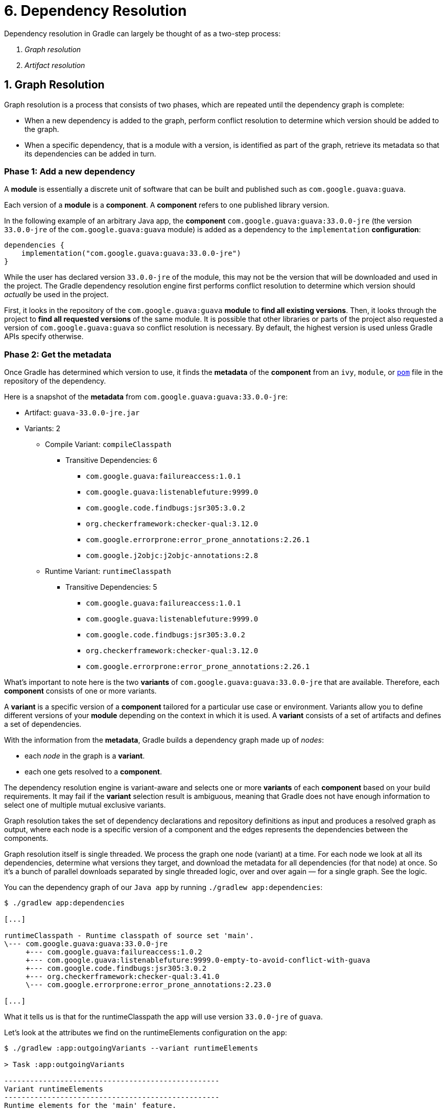 // Copyright (C) 2023 Gradle, Inc.
//
// Licensed under the Creative Commons Attribution-Noncommercial-ShareAlike 4.0 International License.;
// you may not use this file except in compliance with the License.
// You may obtain a copy of the License at
//
//      https://creativecommons.org/licenses/by-nc-sa/4.0/
//
// Unless required by applicable law or agreed to in writing, software
// distributed under the License is distributed on an "AS IS" BASIS,
// WITHOUT WARRANTIES OR CONDITIONS OF ANY KIND, either express or implied.
// See the License for the specific language governing permissions and
// limitations under the License.

[[understanding_dependency_resolution]]
= 6. Dependency Resolution

Dependency resolution in Gradle can largely be thought of as a two-step process:

1. _Graph resolution_
2. _Artifact resolution_

== 1. Graph Resolution

Graph resolution is a process that consists of two phases, which are repeated until the dependency graph is complete:

* When a new dependency is added to the graph, perform conflict resolution to determine which version should be added to the graph.
* When a specific dependency, that is a module with a version, is identified as part of the graph, retrieve its metadata so that its dependencies can be added in turn.

=== Phase 1: Add a new dependency

A *module* is essentially a discrete unit of software that can be built and published such as `com.google.guava:guava`.

Each version of a *module* is a *component*.
A *component* refers to one published library version.

In the following example of an arbitrary Java app, the *component* `com.google.guava:guava:33.0.0-jre` (the version `33.0.0-jre` of the `com.google.guava:guava` module) is added as a dependency to the `implementation` *configuration*:

[source,kotlin]
----
dependencies {
    implementation("com.google.guava:guava:33.0.0-jre")
}
----

While the user has declared version `33.0.0-jre` of the module, this may not be the version that will be downloaded and used in the project.
The Gradle dependency resolution engine first performs conflict resolution to determine which version should _actually_ be used in the project.

First, it looks in the repository of the `com.google.guava:guava` *module* to *find all existing versions*.
Then, it looks through the project to *find all requested versions* of the same module.
It is possible that other libraries or parts of the project also requested a version of `com.google.guava:guava` so conflict resolution is necessary.
By default, the highest version is used unless Gradle APIs specify otherwise.

=== Phase 2: Get the metadata

Once Gradle has determined which version to use, it finds the *metadata* of the *component* from an `ivy`, `module`, or link:https://repo1.maven.org/maven2/com/google/guava/guava/33.0.0-jre/guava-33.0.0-jre.pom[`pom`] file in the repository of the dependency.

Here is a snapshot of the *metadata* from `com.google.guava:guava:33.0.0-jre`:

* Artifact: `guava-33.0.0-jre.jar`
* Variants: 2
** Compile Variant: `compileClasspath`
*** Transitive Dependencies: 6
**** `com.google.guava:failureaccess:1.0.1`
**** `com.google.guava:listenablefuture:9999.0`
**** `com.google.code.findbugs:jsr305:3.0.2`
**** `org.checkerframework:checker-qual:3.12.0`
**** `com.google.errorprone:error_prone_annotations:2.26.1`
**** `com.google.j2objc:j2objc-annotations:2.8`
** Runtime Variant: `runtimeClasspath`
*** Transitive Dependencies: 5
**** `com.google.guava:failureaccess:1.0.1`
**** `com.google.guava:listenablefuture:9999.0`
**** `com.google.code.findbugs:jsr305:3.0.2`
**** `org.checkerframework:checker-qual:3.12.0`
**** `com.google.errorprone:error_prone_annotations:2.26.1`

What's important to note here is the two *variants* of `com.google.guava:guava:33.0.0-jre` that are available.
Therefore, each *component* consists of one or more variants.

A *variant* is a specific version of a *component* tailored for a particular use case or environment.
Variants allow you to define different versions of your *module* depending on the context in which it is used.
A *variant* consists of a set of artifacts and defines a set of dependencies.

With the information from the *metadata*, Gradle builds a dependency graph made up of _nodes_:

- each _node_ in the graph is a *variant*.
- each one gets resolved to a *component*.

The dependency resolution engine is variant-aware and selects one or more *variants* of each *component* based on your build requirements.
It may fail if the *variant* selection result is ambiguous, meaning that Gradle does not have enough information to select one of multiple mutual exclusive variants.

Graph resolution takes the set of dependency declarations and repository definitions as input and produces a resolved graph as output, where each node is a specific version of a component and the edges represents the dependencies between the components.

Graph resolution itself is single threaded. We process the graph one node (variant) at a time. For each node we look at all its dependencies, determine what versions they target, and download the metadata for all dependencies (for that node) at once. So it’s a bunch of parallel downloads separated by single threaded logic, over and over again — for a single graph. See the logic.

You can the dependency graph of our `Java app` by running `./gradlew app:dependencies`:

[source,text]
----
$ ./gradlew app:dependencies

[...]

runtimeClasspath - Runtime classpath of source set 'main'.
\--- com.google.guava:guava:33.0.0-jre
     +--- com.google.guava:failureaccess:1.0.2
     +--- com.google.guava:listenablefuture:9999.0-empty-to-avoid-conflict-with-guava
     +--- com.google.code.findbugs:jsr305:3.0.2
     +--- org.checkerframework:checker-qual:3.41.0
     \--- com.google.errorprone:error_prone_annotations:2.23.0

[...]
----

What it tells us is that for the runtimeClasspath the `app` will use version `33.0.0-jre` of `guava`.

Let’s look at the attributes we find on the runtimeElements configuration on the `app`:

[source,text]
----
$ ./gradlew :app:outgoingVariants --variant runtimeElements

> Task :app:outgoingVariants

--------------------------------------------------
Variant runtimeElements
--------------------------------------------------
Runtime elements for the 'main' feature.

Capabilities
    - artifact-tutorial:app:unspecified (default capability)
Attributes
    - org.gradle.category            = library
    - org.gradle.dependency.bundling = external
    - org.gradle.jvm.version         = 11
    - org.gradle.libraryelements     = jar
    - org.gradle.usage               = java-runtime
Artifacts
    - build/libs/app.jar (artifactType = jar)

----

What it tells us is that the `app` produces variants with 5 attributes:

- `org.gradle.category` tells us that this variant represents a _library_
- `org.gradle.dependency.bundling` tells us that the dependencies of this variant are found as jars (they are not, for example, repackaged inside the jar)
- `org.gradle.jvm.version` tells us that the minimum Java version this library supports is Java 11
- `org.gradle.libraryelements` tells us this variant contains all elements found in a jar (classes and resources)
- `org.gradle.usage` says that this variant is a Java runtime, therefore suitable for a Java compiler but also at runtime

Let’s look at the attributes we find on the runtimeClasspath configuration of `com.google.guava:guava:33.0.0-jre`:

[source,text]
----
$ ./gradlew :app:dependencyInsight --configuration runtimeClasspath --dependency com.google.guava:guava:33.0.0-jre

> Task :app:dependencyInsight

com.google.guava:guava:33.0.0-jre
  Variant jreRuntimeElements:
    | Attribute Name                 | Provided     | Requested    |
    |--------------------------------|--------------|--------------|
    | org.gradle.status              | release      |              |
    | org.gradle.category            | library      | library      |
    | org.gradle.dependency.bundling | external     | external     |
    | org.gradle.jvm.environment     | standard-jvm | standard-jvm |
    | org.gradle.jvm.version         | 8            | 11           |
    | org.gradle.libraryelements     | jar          | jar          |
    | org.gradle.usage               | java-runtime | java-runtime |

com.google.guava:guava:33.0.0-jre
\--- runtimeClasspath
----

What it tells us is that the `jreRuntimeElements` variant of `guava` has several key attributes:

- `org.gradle.status` indicates that this is a _release_ variant of Guava.
- `org.gradle.category` tells us that this variant also represents a _library_.
- `org.gradle.dependency.bundling` confirms that Guava’s dependencies are _external_ and not repackaged inside the jar.
- `org.gradle.jvm.environment` specifies that the Guava library targets a _standard JVM_ environment.
- `org.gradle.jvm.version` tells us that Guava supports a minimum Java version of _8_, which is lower than the requested version (_11_) by the `app`.
- `org.gradle.libraryelements` indicates that this variant contains elements found in a _jar_ (classes and resources).
- `org.gradle.usage` specifies that this variant is suitable for a _Java runtime_.

By comparing these attributes with those of the `app`, we can see how Gradle uses this information to determine compatibility between dependencies, ensuring that the correct artifacts are selected during dependency resolution. For example, despite the Java version difference (Java 8 vs. 11), the other attributes like usage and library elements align, making this variant suitable for the `runtimeClasspath` configuration of the `app`.

== 2. Artifact Resolution

Artifact resolution takes the resolved graph and repository definitions as input and produces a set of files as output.

[.text-right]
**Next Step:** <<variant_aware_resolution.adoc#variant_aware_resolution,Learn about Variant Aware Dependency Resolution>> >>


